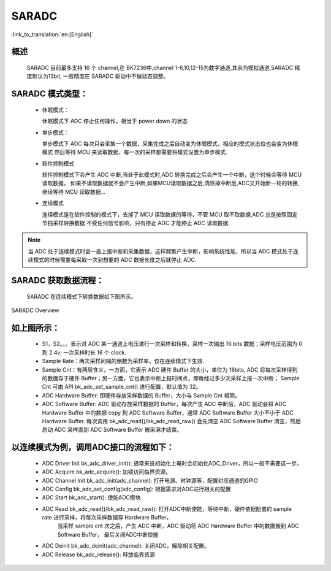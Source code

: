 SARADC
==============

:link_to_translation:`en:[English]`

概述
---------------

    SARADC 目前最多支持 16 个 channel,在 BK7236中,channel 1-6,10,12-15为数字通道,其余为模拟通道,SARADC 精度默认为13bit,
    一般精度在 SARADC 驱动中不做动态调整。

SARADC 模式类型：
------------------

 - 休眠模式：

   休眠模式下 ADC 停止任何操作，相当于 power down 的状态

 - 单步模式：

   单步模式下 ADC 每次只会采集一个数据，采集完成之后自动变为休眠模式，相应的模式状态位也会变为休眠模式
   然后等待 MCU 来读取数据，每一次的采样都需要将模式设置为单步模式.

 - 软件控制模式

   软件控制模式下会产生 ADC 中断,当处于此模式时,ADC 转换完成之后会产生一个中断，这个时候会等待 MCU 读取数据，
   如果不读取数据就不会产生中断,如果MCU读取数据之后,清除掉中断后,ADC又开始新一轮的转换,继续等待 MCU 读取数据...

 - 连续模式

   连续模式是在软件控制的模式下，去掉了 MCU 读取数据的等待，不管 MCU 取不取数据,ADC 总是按照固定节拍采样转换数据
   不受任何信号影响，只有停止 ADC 才能停止 ADC 读取数据.

.. note::

  当 ADC 处于连续模式时会一直上报中断和采集数据，这样频繁产生中断，影响系统性能，所以当 ADC 模式处于连续模式的时候需要每采取一次到想要的 ADC 数据长度之后就停止 ADC.

SARADC 获取数据流程：
----------------------

    SARADC 在连续模式下转换数据如下图所示。

.. figure:: ../../../_static/saradc_new.png
    :align: center
    :alt: saradc Overview
    :figclass: align-center

    SARADC Overview


如上图所示：
----------------------

 - S1，S2。。。表示对 ADC 某一通道上电压进行一次采样和转换，采样一次输出 16 bits 数据；采样电压范围为 0 到 2.4v; 一次采样时长 16 个 clock.

 - Sample Rate：两次采样间隔的倒数为采样率，仅在连续模式下生效.

 - Sample Cnt：有两层含义，一方面，它表示 ADC 硬件 Buffer 的大小，单位为 16bits, ADC 将每次采样得到的数据存于硬件 Buffer；另一方面，它也表示中断上报时间点，即每经过多少次采样上报一次中断；
   Sample Cnt 可由 API bk_adc_set_sample_cnt() 进行配置，默认值为 32。

 - ADC Hardware Buffer: 即硬件存放采样数据的 Buffer，大小与 Sample Cnt 相同。

 - ADC Software Buffer: ADC 驱动存放采样数据的 Buffer，每次产生 ADC 中断后，ADC 驱动会将 ADC Hardware Buffer 中的数据 copy 到 ADC Software Buffer，通常 ADC Software Buffer 大小不小于 ADC Hardware Buffer. 
   每次调用 bk_adc_read()/bk_adc_read_raw() 会先清空 ADC Software Buffer 清空，然后启动 ADC 采样直到 ADC Software Buffer 被采满才结束。


以连续模式为例，调用ADC接口的流程如下：
-----------------------------------------------------------------

 - ADC Driver Init  bk_adc_driver_init(): 通常来说初始化上电时会初始化ADC_Driver，所以一般不需要这一步。
 - ADC Acquire      bk_adc_acquire(): 加锁访问临界资源。
 - ADC Channel Init bk_adc_init(adc_channel): 打开电源、时钟源等，配置对应通道的GPIO
 - ADC Config       bk_adc_set_config(adc_config): 根据需求对ADC进行相关的配置
 - ADC Start        bk_adc_start(): 使能ADC模块
 - ADC Read         bk_adc_read()/bk_adc_read_raw(): 打开ADC中断使能，等待中断，硬件依据配置的 sample rate 进行采样，将每次采样数据存 Hardware Buffer，
                                                    当采样 sample cnt 次之后，产生 ADC 中断，ADC 驱动将 ADC Hardware Buffer 中的数据搬到 ADC Software Buffer， 最后关闭ADC中断使能
 - ADC Deinit       bk_adc_deinit(adc_channel): 关闭ADC，解除相关配置。
 - ADC Release      bk_adc_release(): 释放临界资源



